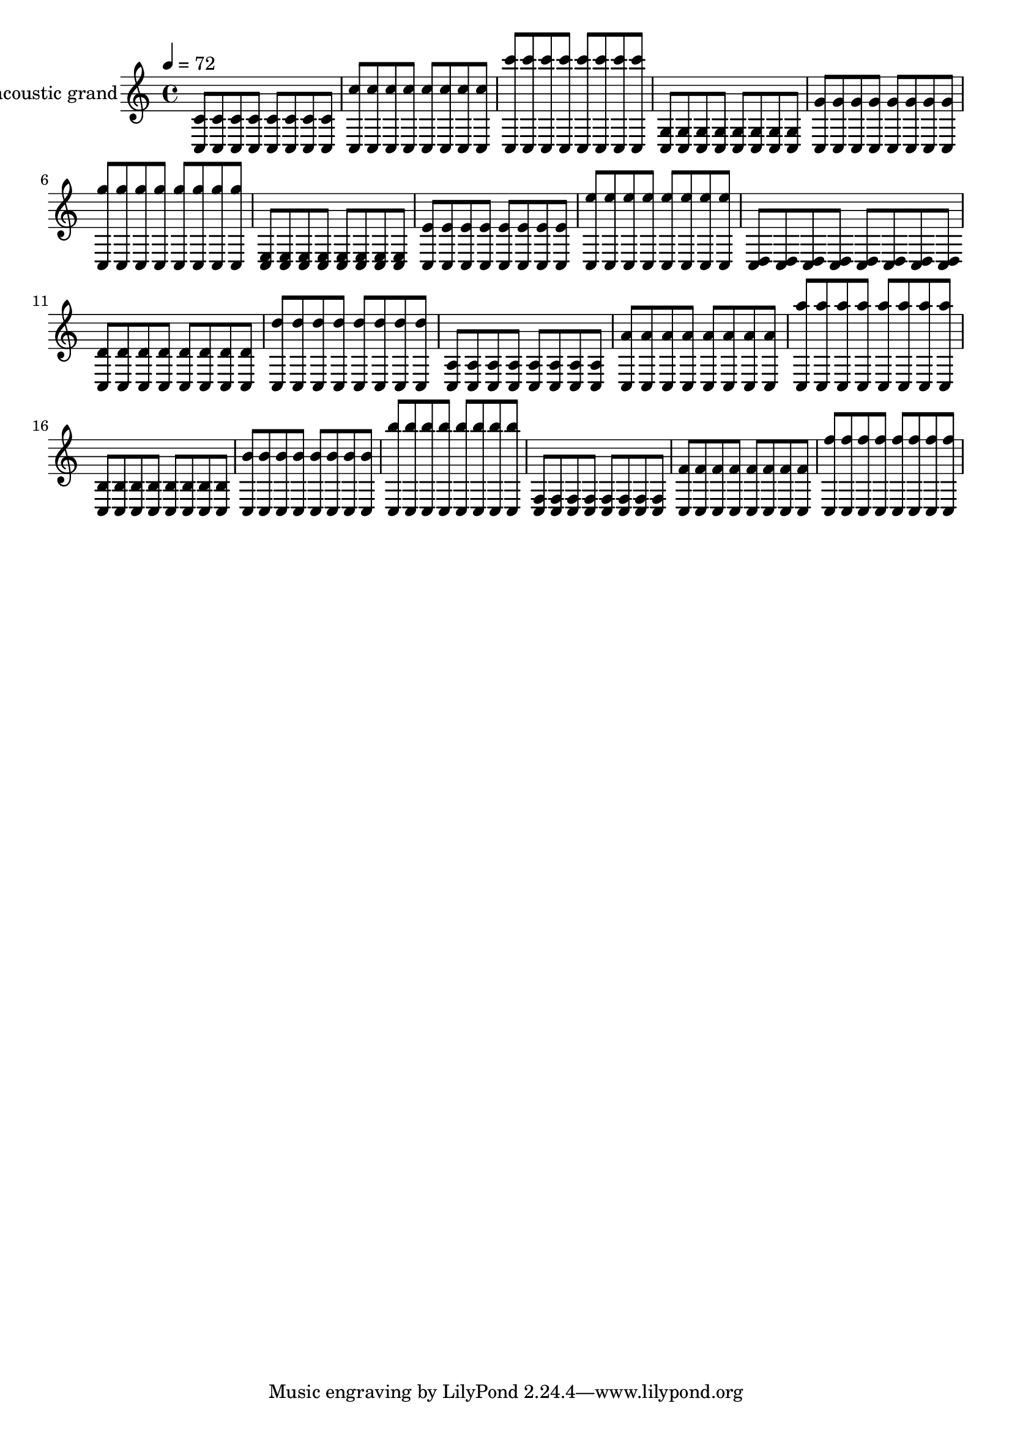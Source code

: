 % For listening practice

\version "2.14.0"

blackdots = {
  \tempo 4=72
  <c c'>8 <c c'> <c c'> <c c'> <c c'> <c c'> <c c'> <c c'>
  <c c''> <c c''> <c c''> <c c''> <c c''> <c c''> <c c''> <c c''>
  <c c'''> <c c'''> <c c'''> <c c'''> <c c'''> <c c'''> <c c'''> <c c'''>
  <c g'> <c g'> <c g'> <c g'> <c g'> <c g'> <c g'> <c g'>
  <c g''> <c g''> <c g''> <c g''> <c g''> <c g''> <c g''> <c g''>
  <c g'''> <c g'''> <c g'''> <c g'''> <c g'''> <c g'''> <c g'''> <c g'''>
  <c e> <c e> <c e> <c e> <c e> <c e> <c e> <c e>
  <c e'> <c e'> <c e'> <c e'> <c e'> <c e'> <c e'> <c e'>
  <c e''> <c e''> <c e''> <c e''> <c e''> <c e''> <c e''> <c e''>
  <c d> <c d> <c d> <c d> <c d> <c d> <c d> <c d>
  <c d'> <c d'> <c d'> <c d'> <c d'> <c d'> <c d'> <c d'>
  <c d''> <c d''> <c d''> <c d''> <c d''> <c d''> <c d''> <c d''>
  <c a'> <c a'> <c a'> <c a'> <c a'> <c a'> <c a'> <c a'>
  <c a''> <c a''> <c a''> <c a''> <c a''> <c a''> <c a''> <c a''>
  <c a'''> <c a'''> <c a'''> <c a'''> <c a'''> <c a'''> <c a'''> <c a'''>
  <c b'> <c b'> <c b'> <c b'> <c b'> <c b'> <c b'> <c b'>
  <c b''> <c b''> <c b''> <c b''> <c b''> <c b''> <c b''> <c b''>
  <c b'''> <c b'''> <c b'''> <c b'''> <c b'''> <c b'''> <c b'''> <c b'''>
  <c f> <c f> <c f> <c f> <c f> <c f> <c f> <c f>
  <c f'> <c f'> <c f'> <c f'> <c f'> <c f'> <c f'> <c f'>
  <c f''> <c f''> <c f''> <c f''> <c f''> <c f''> <c f''> <c f''>
}

\score {
  \new Staff << \relative c {
    \set Staff.instrumentName = #"acoustic grand"
    \blackdots
  } >>
  \layout { }
}

\score {
  \new Staff << \relative c {
    \set Staff.midiInstrument = #"acoustic grand"
    \blackdots
  } >>
  \midi { }
}
